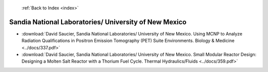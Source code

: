  :ref:`Back to Index <index>`

Sandia National Laboratories/ University of New Mexico
------------------------------------------------------

* :download:`David Saucier, Sandia National Laboratories/ University of New Mexico. Using MCNP to Analyze Radiation Qualifications in Positron Emission Tomography (PET) Suite Environments. Biology & Medicine <../docs/337.pdf>`
* :download:`David Saucier, Sandia National Laboratories/ University of New Mexico. Small Modular Reactor Design: Designing a Molten Salt Reactor with a Thorium Fuel Cycle. Thermal Hydraulics/Fluids <../docs/359.pdf>`

